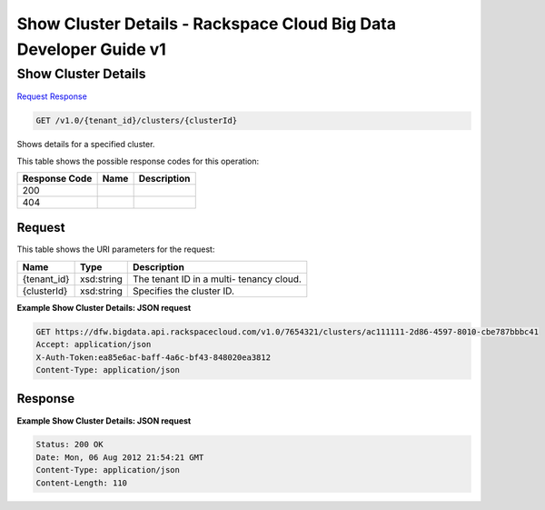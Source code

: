 =============================================================================
Show Cluster Details -  Rackspace Cloud Big Data Developer Guide v1
=============================================================================

Show Cluster Details
~~~~~~~~~~~~~~~~~~~~~~~~~

`Request <GET_show_cluster_details_v1.0_tenant_id_clusters_clusterid_.rst#request>`__
`Response <GET_show_cluster_details_v1.0_tenant_id_clusters_clusterid_.rst#response>`__

.. code-block:: javascript

    GET /v1.0/{tenant_id}/clusters/{clusterId}

Shows details for a specified cluster.



This table shows the possible response codes for this operation:


+--------------------------+-------------------------+-------------------------+
|Response Code             |Name                     |Description              |
+==========================+=========================+=========================+
|200                       |                         |                         |
+--------------------------+-------------------------+-------------------------+
|404                       |                         |                         |
+--------------------------+-------------------------+-------------------------+


Request
^^^^^^^^^^^^^^^^^

This table shows the URI parameters for the request:

+--------------------------+-------------------------+-------------------------+
|Name                      |Type                     |Description              |
+==========================+=========================+=========================+
|{tenant_id}               |xsd:string               |The tenant ID in a multi-|
|                          |                         |tenancy cloud.           |
+--------------------------+-------------------------+-------------------------+
|{clusterId}               |xsd:string               |Specifies the cluster ID.|
+--------------------------+-------------------------+-------------------------+








**Example Show Cluster Details: JSON request**


.. code::

    GET https://dfw.bigdata.api.rackspacecloud.com/v1.0/7654321/clusters/ac111111-2d86-4597-8010-cbe787bbbc41
    Accept: application/json 
    X-Auth-Token:ea85e6ac-baff-4a6c-bf43-848020ea3812
    Content-Type: application/json  


Response
^^^^^^^^^^^^^^^^^^





**Example Show Cluster Details: JSON request**


.. code::

    Status: 200 OK
    Date: Mon, 06 Aug 2012 21:54:21 GMT
    Content-Type: application/json
    Content-Length: 110

